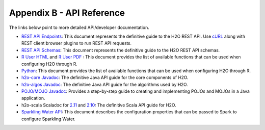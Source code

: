 Appendix B - API Reference
==========================

The links below point to more detailed API/developer documentation.

- `REST API Endpoints <rest-api-reference.html>`_: This document represents the definitive guide to the H2O REST API. Use `cURL <https://curl.haxx.se/docs/manpage.html>`_ along with REST client browser plugins to run REST API requests.

- `REST API Schemas <rest-api-reference.html#schema-reference>`_: This document represents the definitive guide to the H2O REST API schemas.

- `R User HTML <../h2o-r/docs/index.html>`_ and `R User PDF <../h2o-r/h2o_package.pdf>`_ : This document provides the list of available functions that can be used when configuring H2O through R.
	
- `Python <../h2o-py/docs/index.html>`_: This document provides the list of available functions that can be used when configuring H2O through R.
	
- `h2o-core Javadoc <../h2o-core/javadoc/index.html>`_: The definitive Java API guide for the core components of H2O.

- `h2o-algos Javadoc <../h2o-algos/javadoc/index.html>`_: The definitive Java API guide for the algorithms used by H2O.

- `POJO/MOJO Javadoc <../h2o-genmodel/javadoc/index.html>`_: Provides a step-by-step guide to creating and implementing POJOs and MOJOs in a Java application.

- h2o-scala Scaladoc for `2.11 <../h2o-scala_2.11/scaladoc/index.html>`_ and `2.10 <../h2o-scala_2.10/scaladoc/index.html>`_: The definitive Scala API guide for H2O.

- `Sparkling Water API <http://docs.h2o.ai/sparkling-water/2.3/latest-stable/doc/devel/rest_api/scala_interpreter_endpoints.html>`_: This document describes the configuration properties that can be passed to Spark to configure Sparkling Water. 
